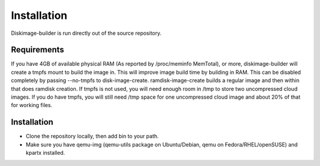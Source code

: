 Installation
============

Diskimage-builder is run directly out of the source repository.

Requirements
------------

If you have 4GB of available physical RAM (As reported by
/proc/meminfo MemTotal), or more, diskimage-builder will create a tmpfs mount
to build the image in. This will improve image build time by building in RAM.
This can be disabled completely by passing --no-tmpfs to disk-image-create.
ramdisk-image-create builds a regular image and then within that does ramdisk
creation. If tmpfs is not used, you will need enough room in /tmp to store two
uncompressed cloud images. If you do have tmpfs, you will still need /tmp space
for one uncompressed cloud image and about 20% of that for working files.

Installation
------------

* Clone the repository locally, then add bin to your path.

* Make sure you have qemu-img (qemu-utils package on Ubuntu/Debian,
  qemu on Fedora/RHEL/openSUSE) and kpartx installed.

